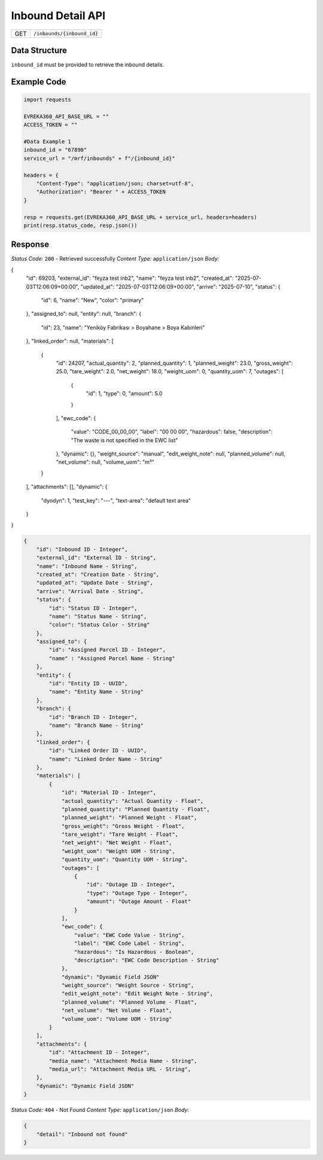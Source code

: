 .. raw:: pdf

   PageBreak

Inbound Detail API
-----------------------------------

.. table::

   +-------------------+--------------------------------------------+
   | GET               | ``/inbounds/{inbound_id}``                 |
   +-------------------+--------------------------------------------+

Data Structure
^^^^^^^^^^^^^^^^^
``inbound_id`` must be provided to retrieve the inbound details.

Example Code
^^^^^^^^^^^^^^^^^

.. code-block:: python

    import requests

    EVREKA360_API_BASE_URL = ""
    ACCESS_TOKEN = ""

    #Data Example 1
    inbound_id = "67890"
    service_url = "/mrf/inbounds" + f"/{inbound_id}"

    headers = {
        "Content-Type": "application/json; charset=utf-8", 
        "Authorization": "Bearer " + ACCESS_TOKEN
    }
    
    resp = requests.get(EVREKA360_API_BASE_URL + service_url, headers=headers)
    print(resp.status_code, resp.json())


Response
^^^^^^^^^^^^^^^^^

*Status Code:* ``200`` - Retrieved successfully
*Content Type:* ``application/json``
*Body:*

{
    "id": 69203,
    "external_id": "feyza test inb2",
    "name": "feyza test inb2",
    "created_at": "2025-07-03T12:06:09+00:00",
    "updated_at": "2025-07-03T12:06:09+00:00",
    "arrive": "2025-07-10",
    "status": {
        "id": 6,
        "name": "New",
        "color": "primary"
    },
    "assigned_to": null,
    "entity": null,
    "branch": {
        "id": 23,
        "name": "Yeniköy Fabrikası > Boyahane > Boya Kabinleri"
    },
    "linked_order": null,
    "materials": [
        {
            "id": 24207,
            "actual_quantity": 2,
            "planned_quantity": 1,
            "planned_weight": 23.0,
            "gross_weight": 25.0,
            "tare_weight": 2.0,
            "net_weight": 18.0,
            "weight_uom": 0,
            "quantity_uom": 7,
            "outages": [
                {
                    "id": 1,
                    "type": 0,
                    "amount": 5.0
                }
            ],
            "ewc_code": {
                "value": "CODE_00_00_00",
                "label": "00 00 00",
                "hazardous": false,
                "description": "The waste is not specified in the EWC list"
            },
            "dynamic": {},
            "weight_source": "manual",
            "edit_weight_note": null,
            "planned_volume": null,
            "net_volume": null,
            "volume_uom": "m³"
        }
    ],
    "attachments": [],
    "dynamic": {
        "dyndyn": 1,
        "test_key": "---",
        "text-area": "default text area"
    }
}

.. code-block:: json 

    {
        "id": "Inbound ID - Integer",
        "external_id": "External ID - String",
        "name": "Inbound Name - String",
        "created_at": "Creation Date - String",
        "updated_at": "Update Date - String",
        "arrive": "Arrival Date - String",
        "status": {
            "id": "Status ID - Integer",
            "name": "Status Name - String",
            "color": "Status Color - String"
        },
        "assigned_to": {
            "id": "Assigned Parcel ID - Integer",
            "name" : "Assigned Parcel Name - String"
        },
        "entity": {
            "id": "Entity ID - UUID",
            "name": "Entity Name - String"
        },
        "branch": {
            "id": "Branch ID - Integer",
            "name": "Branch Name - String"
        },
        "linked_order": {
            "id": "Linked Order ID - UUID",
            "name": "Linked Order Name - String"
        },
        "materials": [
            {
                "id": "Material ID - Integer",
                "actual_quantity": "Actual Quantity - Float",
                "planned_quantity": "Planned Quantity - Float",
                "planned_weight": "Planned Weight - Float",
                "gross_weight": "Gross Weight - Float",
                "tare_weight": "Tare Weight - Float",
                "net_weight": "Net Weight - Float",
                "weight_uom": "Weight UOM - String",
                "quantity_uom": "Quantity UOM - String",
                "outages": [
                    {
                        "id": "Outage ID - Integer",
                        "type": "Outage Type - Integer",
                        "amount": "Outage Amount - Float"
                    }
                ],
                "ewc_code": {
                    "value": "EWC Code Value - String",
                    "label": "EWC Code Label - String",
                    "hazardous": "Is Hazardous - Boolean",
                    "description": "EWC Code Description - String"
                },
                "dynamic": "Dynamic Field JSON"
                "weight_source": "Weight Source - String",
                "edit_weight_note": "Edit Weight Note - String",
                "planned_volume": "Planned Volume - Float",
                "net_volume": "Net Volume - Float",
                "volume_uom": "Volume UOM - String"
            }
        ],
        "attachments": {
            "id": "Attachment ID - Integer",
            "media_name": "Attachment Media Name - String",
            "media_url": "Attachment Media URL - String",
        },
        "dynamic": "Dynamic Field JSON"
    }

*Status Code:* ``404`` - Not Found
*Content Type:* ``application/json``
*Body:*

.. code-block:: json 

    {
        "detail": "Inbound not found"
    }

